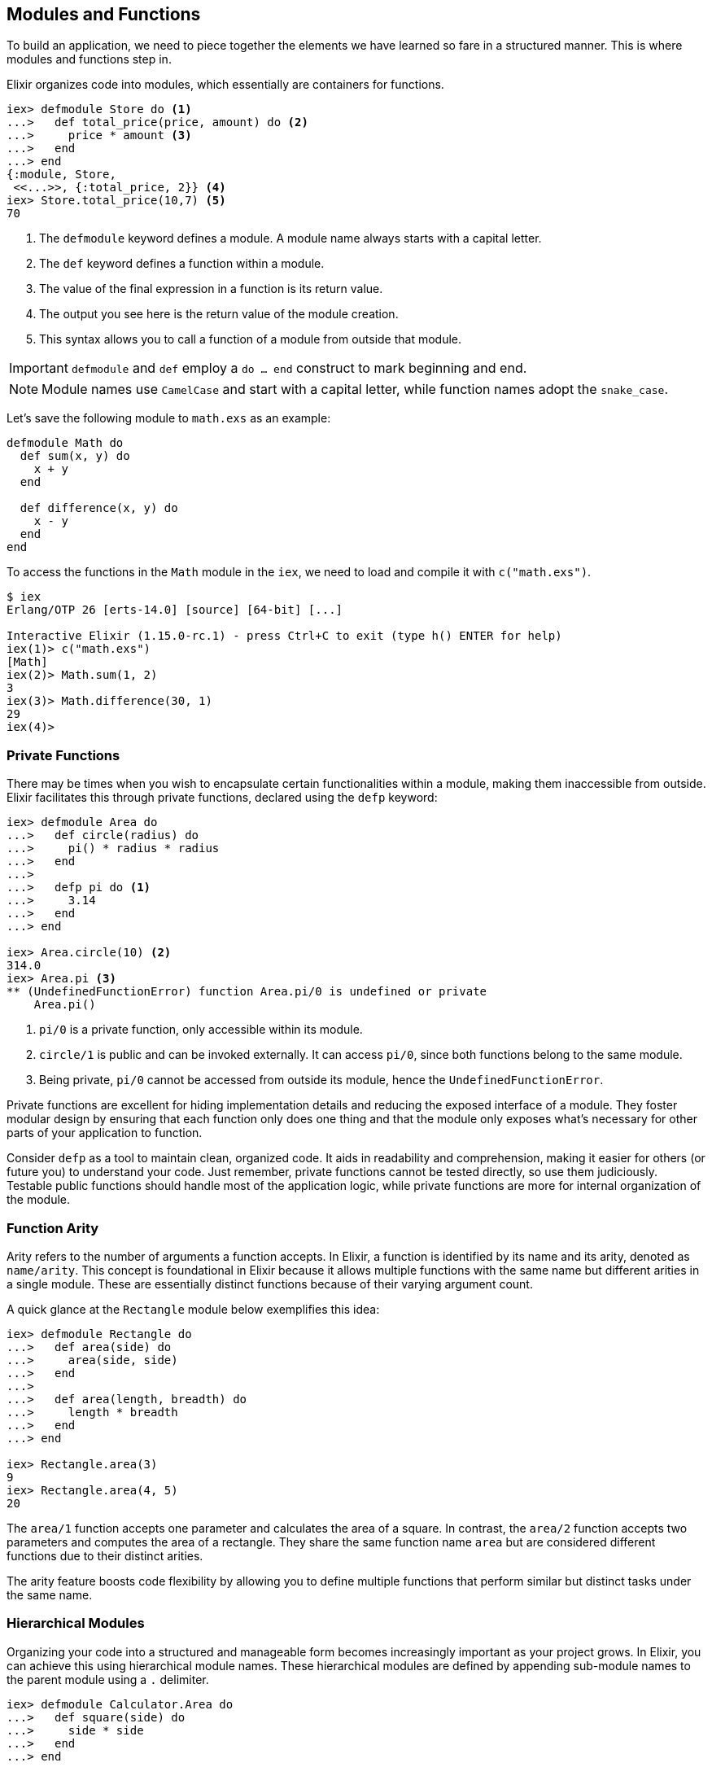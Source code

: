 == Modules and Functions
indexterm:["Modules", "Functions"]

To build an application, we need to piece together the elements we have learned
so fare in a structured manner. This is where modules and functions step in.

Elixir organizes code into modules, which essentially are containers for 
functions. 

[source,elixir]
----
iex> defmodule Store do <1>
...>   def total_price(price, amount) do <2>
...>     price * amount <3>
...>   end
...> end
{:module, Store,
 <<...>>, {:total_price, 2}} <4>
iex> Store.total_price(10,7) <5>
70
----
<1> The `defmodule` keyword defines a module. A module name always starts with 
a capital letter.
<2> The `def` keyword defines a function within a module.
<3> The value of the final expression in a function is its return value.
<4> The output you see here is the return value of the module creation.
<5> This syntax allows you to call a function of a module from outside that 
module.

IMPORTANT: `defmodule` and `def` employ a `do ... end` construct to mark 
beginning and end.

NOTE: Module names use `CamelCase` and start with a capital letter, while 
function names adopt the `snake_case`.

Let's save the following module to `math.exs` as an example:

[source,elixir, :file: math.exs]
----
defmodule Math do
  def sum(x, y) do
    x + y
  end

  def difference(x, y) do
    x - y
  end
end
----

To access the functions in the `Math` module in the `iex`, we need to load and compile it with `c("math.exs")`.

[source,elixir]
----
$ iex
Erlang/OTP 26 [erts-14.0] [source] [64-bit] [...]

Interactive Elixir (1.15.0-rc.1) - press Ctrl+C to exit (type h() ENTER for help)
iex(1)> c("math.exs")
[Math]
iex(2)> Math.sum(1, 2)
3
iex(3)> Math.difference(30, 1)
29
iex(4)>
----

=== Private Functions
indexterm:["Private Functions"]

There may be times when you wish to encapsulate certain functionalities within 
a module, making them inaccessible from outside. Elixir facilitates this 
through private functions, declared using the `defp` keyword:

[source,elixir]
----
iex> defmodule Area do
...>   def circle(radius) do
...>     pi() * radius * radius
...>   end
...>
...>   defp pi do <1>
...>     3.14
...>   end
...> end

iex> Area.circle(10) <2>
314.0
iex> Area.pi <3>
** (UndefinedFunctionError) function Area.pi/0 is undefined or private
    Area.pi()
----
<1> `pi/0` is a private function, only accessible within its module.
<2> `circle/1` is public and can be invoked externally. It can access `pi/0`, 
since both functions belong to the same module.
<3> Being private, `pi/0` cannot be accessed from outside its module, hence 
the `UndefinedFunctionError`.

Private functions are excellent for hiding implementation details and reducing 
the exposed interface of a module. They foster modular design by ensuring 
that each function only does one thing and that the module only exposes what's 
necessary for other parts of your application to function.

Consider `defp` as a tool to maintain clean, organized code. It aids in 
readability and comprehension, making it easier for others (or future you) 
to understand your code. Just remember, private functions cannot be tested 
directly, so use them judiciously. Testable public functions should handle 
most of the application logic, while private functions are more for internal 
organization of the module.

[[function-arity]]
=== Function Arity
indexterm:["Function Arity", "Arity"]

Arity refers to the number of arguments a function accepts. In Elixir, a
function is identified by its name and its arity, denoted as `name/arity`. This
concept is foundational in Elixir because it allows multiple functions with the
same name but different arities in a single module. These are essentially
distinct functions because of their varying argument count.

A quick glance at the `Rectangle` module below exemplifies this idea:

[source,elixir]
----
iex> defmodule Rectangle do
...>   def area(side) do
...>     area(side, side)
...>   end
...>
...>   def area(length, breadth) do
...>     length * breadth
...>   end
...> end

iex> Rectangle.area(3)
9
iex> Rectangle.area(4, 5)
20
----
The `area/1` function accepts one parameter and calculates the area of a square.
In contrast, the `area/2` function accepts two parameters and computes the area
of a rectangle. They share the same function name `area` but are considered
different functions due to their distinct arities.

The arity feature boosts code flexibility by allowing you to define multiple
functions that perform similar but distinct tasks under the same name.

[[hierarchical-modules]]
=== Hierarchical Modules
indexterm:["Hierarchical Modules"]

Organizing your code into a structured and manageable form becomes increasingly
important as your project grows. In Elixir, you can achieve this using
hierarchical module names. These hierarchical modules are defined by appending
sub-module names to the parent module using a `.` delimiter.

[source,elixir]
----
iex> defmodule Calculator.Area do
...>   def square(side) do
...>     side * side
...>   end
...> end

iex> Calculator.Area.square(5)
25
----
This `.` notation provides a convenient shorthand for defining nested modules.
The equivalent way of expressing this hierarchy using nested module definition
would be:

[source,elixir]
----
iex> defmodule Calculator do
...>   defmodule Area do
...>     def square(side) do
...>       side * side
...>     end
...>   end
...> end

iex> Calculator.Area.square(5)
25
----
In both instances, we achieve the same outcome. The choice between the two 
methods depends on your project's structure and your personal style preference.
These hierarchical modules provide a clear path for code organization, 
simplifying navigation and readability in large codebases.

[[import-modules]]
=== Import
indexterm:["Import", "Import Modules"]

Elixir provides the `import` directive for accessing public functions from other modules without needing to use their fully qualified names.

Consider this `Rectangle` module with two area calculation functions:

[source,elixir]
----
iex> defmodule Rectangle do
...>   def area(side) do
...>     side * side
...>   end
...>
...>   def area(length, width) do
...>     length * width
...>   end
...> end
----
By using `import`, you can call these functions directly without prefixing them with the module name:

[source,elixir]
----
iex> import Rectangle <1>
Rectangle
iex> area(5) <2>
25
----
<1> The `import Rectangle` directive allows direct access to all the functions of the `Rectangle` module.
<2> Now, you can call `area/1` directly without needing to specify `Rectangle.` beforehand.

You can also limit your import to specific functions from the module:

[source,elixir]
----
iex> import Rectangle, only: [area: 2] <1>
Rectangle
iex> area(1) <2>
** (CompileError) iex:7: undefined function area/1

iex> area(1,5) <3>
5
----
<1> This line imports only the `area/2` function from the `Rectangle` module, excluding other functions.
<2> An attempt to use `area/1` results in a compile error since it wasn't imported.
<3> The `area/2` function works as expected.

NOTE: If you are using a function without a preceding module name, it's most likely because its module has been imported already. Elixir automatically imports certain modules such as the `Kernel` module.

[[import-hierarchical-modules]]
=== Importing Hierarchical Modules
indexterm:["Import Hierarchical Modules"]

When working with hierarchical modules, you may often find the need to import
them for ease of use. Let's consider the `Calculator.Area` module:

[source,elixir]
----
iex> defmodule Calculator.Area do
...>   def square(a) do
...>     a * a
...>   end
...> end

iex> import Calculator.Area
Calculator.Area
iex> square(5)
25
----

[[alias-modules]]
=== Alias
indexterm:["Alias"]

The `alias` directive allows you to assign a shorter, alternative name to a
module, enhancing readability and maintainability of your code.

Consider the `Calculator.Area` module from before:

[source,elixir]
----
iex> defmodule Calculator.Area do
...>   def square(a) do
...>     a * a
...>   end
...> end

iex> alias Calculator.Area, as: Area <1>
Calculator.Area
iex> Area.square(99)
9801
----
<1> Here we've set an alias for `Calculator.Area` as `Area`.

Elixir also allows you to use a shortcut when the alias name is the last part of
the module name:

[source,elixir]
----
iex> alias Calculator.Area <1>
Calculator.Area
iex> Area.square(99)
9801
----
<1> This command sets an alias `Area` for `Calculator.Area` using a more concise syntax.

[[use-keyword]]
=== The 'use' Keyword
indexterm:["Use"]

In Elixir, `use` is a special keyword that helps to keep our code DRY (Don't
Repeat Yourself) and organized. When you include `use ModuleName` in your code,
you're essentially instructing Elixir to take certain actions defined in
`ModuleName` and execute them right within the current module.

For example, suppose you have the following scenario:

[source,elixir]
----
defmodule Math do
  defmacro __using__(_) do
    quote do
      def add(a, b), do: a + b
    end
  end
end

defmodule Calc do
  use Math
end
----

Here, `Calc` module *uses* the `Math` module. The `use` keyword triggers the
`__using__` macro in the `Math` module, which in turn injects the `add` function
definition into the `Calc` module. Therefore, we can call `add` function
directly on the `Calc` module:

[source,elixir]
----
iex> Calc.add(1, 2)
3
----

NOTE: If you're working with a Phoenix application, you might see `use
ExUnit.Case` in your test files. This is a practical example where `ExUnit.Case`
provides a set of functionalities (like assert functions) that will be
accessible within your test cases.

